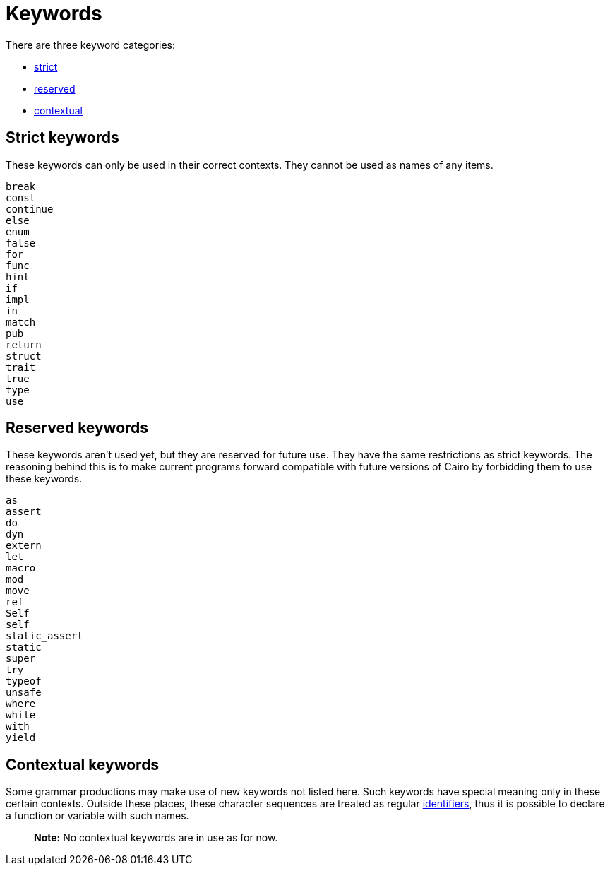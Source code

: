 # Keywords

There are three keyword categories:

- <<_strict_keywords,strict>>
- <<_reserved_keywords,reserved>>
- <<_contextual_keywords,contextual>>

## Strict keywords

These keywords can only be used in their correct contexts.
They cannot be used as names of any items.


```
break
const
continue
else
enum
false
for
func
hint
if
impl
in
match
pub
return
struct
trait
true
type
use
```

## Reserved keywords

These keywords aren't used yet, but they are reserved for future use.
They have the same restrictions as strict keywords.
The reasoning behind this is to make current programs forward compatible with future versions of
Cairo by forbidding them to use these keywords.

```
as
assert
do
dyn
extern
let
macro
mod
move
ref
Self
self
static_assert
static
super
try
typeof
unsafe
where
while
with
yield
```

## Contextual keywords

Some grammar productions may make use of new keywords not listed here.
Such keywords have special meaning only in these certain contexts.
Outside these places, these character sequences are treated as regular link:identifiers.adoc[identifiers], thus it is
possible to declare a function or variable with such names.

> **Note:** No contextual keywords are in use as for now.
